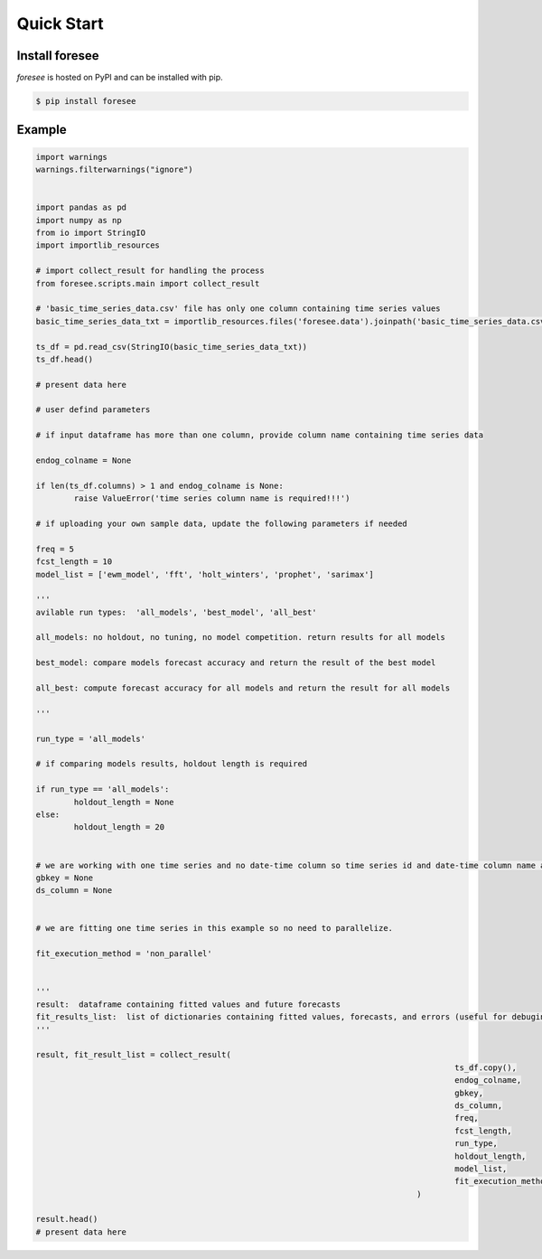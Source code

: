 ===========
Quick Start
===========

Install foresee
===============

*foresee* is hosted on PyPI and can be installed with pip.

.. code-block:: shell
	
	$ pip install foresee
	
Example
=========

.. code-block:: python

	import warnings
	warnings.filterwarnings("ignore")


	import pandas as pd
	import numpy as np
	from io import StringIO
	import importlib_resources

	# import collect_result for handling the process
	from foresee.scripts.main import collect_result

	# 'basic_time_series_data.csv' file has only one column containing time series values
	basic_time_series_data_txt = importlib_resources.files('foresee.data').joinpath('basic_time_series_data.csv').read_text()

	ts_df = pd.read_csv(StringIO(basic_time_series_data_txt))
	ts_df.head()

	# present data here

	# user defind parameters

	# if input dataframe has more than one column, provide column name containing time series data

	endog_colname = None

	if len(ts_df.columns) > 1 and endog_colname is None:
		raise ValueError('time series column name is required!!!')
		
	# if uploading your own sample data, update the following parameters if needed

	freq = 5
	fcst_length = 10
	model_list = ['ewm_model', 'fft', 'holt_winters', 'prophet', 'sarimax']

	'''
	avilable run types:  'all_models', 'best_model', 'all_best'
	
	all_models: no holdout, no tuning, no model competition. return results for all models
	
	best_model: compare models forecast accuracy and return the result of the best model
	
	all_best: compute forecast accuracy for all models and return the result for all models
	
	'''

	run_type = 'all_models'

	# if comparing models results, holdout length is required

	if run_type == 'all_models':
		holdout_length = None
	else:
		holdout_length = 20


	# we are working with one time series and no date-time column so time series id and date-time column name are set to None.
	gbkey = None
	ds_column = None


	# we are fitting one time series in this example so no need to parallelize.

	fit_execution_method = 'non_parallel'


	'''
	result:  dataframe containing fitted values and future forecasts
	fit_results_list:  list of dictionaries containing fitted values, forecasts, and errors (useful for debuging)
	'''

	result, fit_result_list = collect_result(
												ts_df.copy(),
												endog_colname,
												gbkey,
												ds_column, 
												freq, 
												fcst_length, 
												run_type, 
												holdout_length, 
												model_list,
												fit_execution_method,
											)

	result.head()
	# present data here
